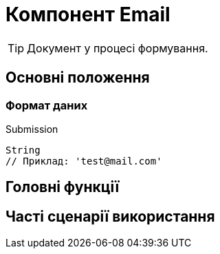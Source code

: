 = Компонент Email

TIP: Документ у процесі формування.

== Основні положення

=== Формат даних

.Submission
[source,typescript]
----
String
// Приклад: 'test@mail.com'
----

== Головні функції

== Часті сценарії використання
